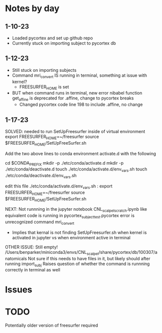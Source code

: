 * Notes by day
**  1-10-23    
- Loaded pycortex and set up github repo
- Currently stuck on importing subject to pycortex db
** 1-12-23
- Still stuck on importing subjects
- Command mri_convert IS running in terminal, something at issue with kernel?
     - FREESURFER_HOME is set  
     
- BUT when command runs in terminal, new error nibabel function get_affine is deprecated for .affine, change to pycortex breaks 
     - Changed pycortex code line 198 to include .affine, no change

** 1-17-23
SOLVED: needed to run SetUpFreesurfer inside of virtual environment
export FREESURFER_HOME=~/freesurfer
source $FREESURFER_HOME/SetUpFreeSurfer.sh

Add the two above lines to conda environment activate.d with the following 

cd $CONDA_PREFIX
mkdir -p ./etc/conda/activate.d
mkdir -p ./etc/conda/deactivate.d
touch ./etc/conda/activate.d/env_vars.sh
touch ./etc/conda/deactivate.d/env_vars.sh

edit this file ./etc/conda/activate.d/env_vars.sh :
export FREESURFER_HOME=~/freesurfer
source $FREESURFER_HOME/SetUpFreeSurfer.sh

NEXT:
Not runnning in the jupyter notebook CNL_scalpel_scratch.ipynb like equivalent code is running in pycortex_subject_test.pycortex
error is unrecognized command mri_convert
     - Implies that kernal is not finding SetUpFreesurfer.sh when kernel is activated in jupyter vs when environment active in terminal

OTHER ISSUE:
Still empty! /Users/benparker/miniconda3/envs/CNL_scalpel/share/pycortex/db/100307/anatomicals
Not sure if this needs to have files in it, but likely should after running import_subj
Raises question of whether the command is runnning correctly in terminal as well


* Issues 


* TODO
Potentially older version of freesurfer required